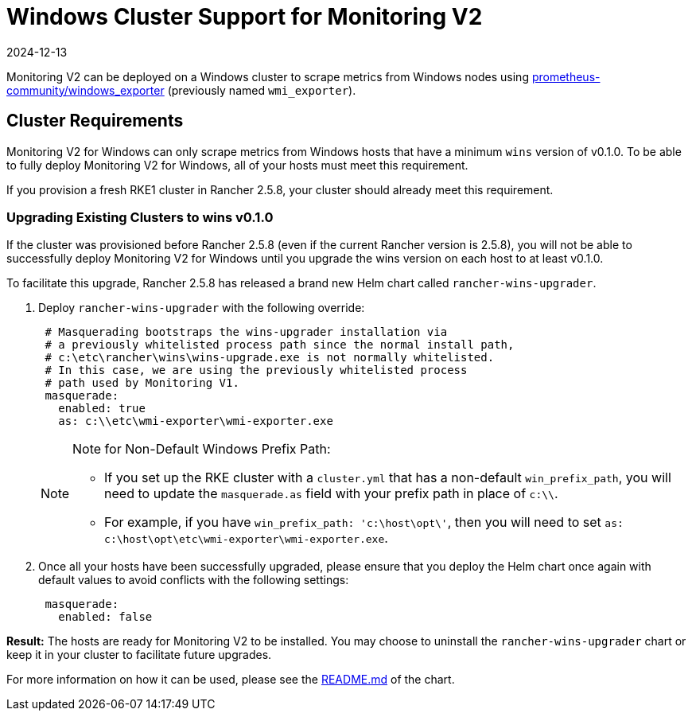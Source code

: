 = Windows Cluster Support for Monitoring V2
:page-languages: [en, zh]
:revdate: 2024-12-13
:page-revdate: {revdate}

Monitoring V2 can be deployed on a Windows cluster to scrape metrics from Windows nodes using https://github.com/prometheus-community/windows_exporter[prometheus-community/windows_exporter] (previously named `wmi_exporter`).

== Cluster Requirements

Monitoring V2 for Windows can only scrape metrics from Windows hosts that have a minimum `wins` version of v0.1.0.  To be able to fully deploy Monitoring V2 for Windows, all of your hosts must meet this requirement.

If you provision a fresh RKE1 cluster in Rancher 2.5.8, your cluster should already meet this requirement.

=== Upgrading Existing Clusters to wins v0.1.0

If the cluster was provisioned before Rancher 2.5.8 (even if the current Rancher version is 2.5.8), you will not be able to successfully deploy Monitoring V2 for Windows until you upgrade the wins version on each host to at least v0.1.0.

To facilitate this upgrade, Rancher 2.5.8 has released a brand new Helm chart called `rancher-wins-upgrader`.

. Deploy `rancher-wins-upgrader` with the following override:
+
[,yaml]
----
 # Masquerading bootstraps the wins-upgrader installation via
 # a previously whitelisted process path since the normal install path,
 # c:\etc\rancher\wins\wins-upgrade.exe is not normally whitelisted.
 # In this case, we are using the previously whitelisted process
 # path used by Monitoring V1.
 masquerade:
   enabled: true
   as: c:\\etc\wmi-exporter\wmi-exporter.exe
----
+

[NOTE]
.Note for Non-Default Windows Prefix Path:
====

 ** If you set up the RKE cluster with a `cluster.yml` that has a non-default `win_prefix_path`, you will need to update the `masquerade.as` field with your prefix path in place of  `c:\\`.
 ** For example, if you have `win_prefix_path: 'c:\host\opt\'`, then you will need to set `as: c:\host\opt\etc\wmi-exporter\wmi-exporter.exe`.

+
====


. Once all your hosts have been successfully upgraded, please ensure that you deploy the Helm chart once again with default values to avoid conflicts with the following settings:
+
[,yaml]
----
 masquerade:
   enabled: false
----

*Result:* The hosts are ready for Monitoring V2 to be installed. You may choose to uninstall the `rancher-wins-upgrader` chart or keep it in your cluster to facilitate future upgrades.

For more information on how it can be used, please see the https://github.com/rancher/wins/blob/master/charts/rancher-wins-upgrader/README.md[README.md] of the chart.
